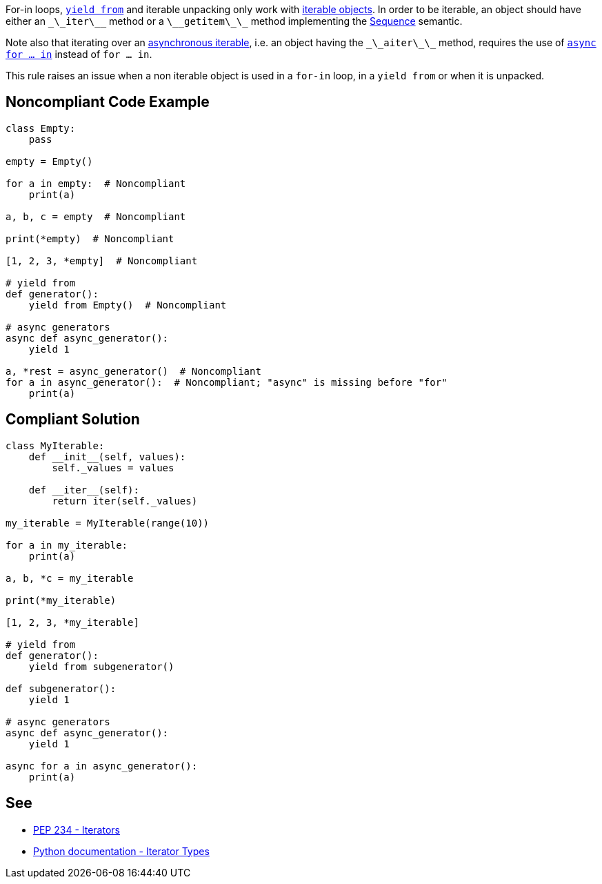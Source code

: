 For-in loops, https://docs.python.org/3/whatsnew/3.3.html#pep-380-syntax-for-delegating-to-a-subgenerator[``yield from``] and iterable unpacking only work with https://docs.python.org/3/glossary.html#term-iterable[iterable objects]. In order to be iterable, an object should have either an ``\_\_iter\_\_`` method or a ``\_\_getitem\_\_`` method implementing the https://docs.python.org/3/glossary.html#term-sequence[Sequence] semantic.

Note also that iterating over an https://docs.python.org/3/glossary.html#term-asynchronous-iterable[asynchronous iterable], i.e. an object having the ``\_\_aiter\_\_`` method, requires the use of https://docs.python.org/3/reference/compound_stmts.html#the-async-for-statement[``async for ... in``] instead of ``for ... in``.

This rule raises an issue when a non iterable object is used in a ``for-in`` loop, in a ``yield from`` or when it is unpacked.

== Noncompliant Code Example

----
class Empty:
    pass

empty = Empty()

for a in empty:  # Noncompliant
    print(a)

a, b, c = empty  # Noncompliant

print(*empty)  # Noncompliant

[1, 2, 3, *empty]  # Noncompliant

# yield from
def generator():
    yield from Empty()  # Noncompliant

# async generators
async def async_generator():
    yield 1

a, *rest = async_generator()  # Noncompliant
for a in async_generator():  # Noncompliant; "async" is missing before "for"
    print(a)
----

== Compliant Solution

----
class MyIterable:
    def __init__(self, values):
        self._values = values

    def __iter__(self):
        return iter(self._values)

my_iterable = MyIterable(range(10))

for a in my_iterable:
    print(a)

a, b, *c = my_iterable

print(*my_iterable)

[1, 2, 3, *my_iterable]

# yield from
def generator():
    yield from subgenerator()

def subgenerator():
    yield 1

# async generators
async def async_generator():
    yield 1

async for a in async_generator():
    print(a)
----

== See

* https://www.python.org/dev/peps/pep-0234/#python-api-specification[PEP 234 - Iterators]
* https://docs.python.org/3/library/stdtypes.html#iterator-types[Python documentation - Iterator Types]
